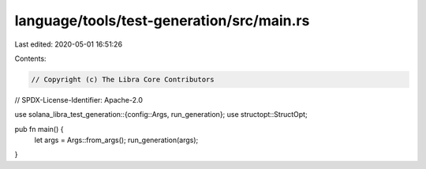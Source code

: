 language/tools/test-generation/src/main.rs
==========================================

Last edited: 2020-05-01 16:51:26

Contents:

.. code-block:: rs

    // Copyright (c) The Libra Core Contributors
// SPDX-License-Identifier: Apache-2.0

use solana_libra_test_generation::{config::Args, run_generation};
use structopt::StructOpt;

pub fn main() {
    let args = Args::from_args();
    run_generation(args);
}


